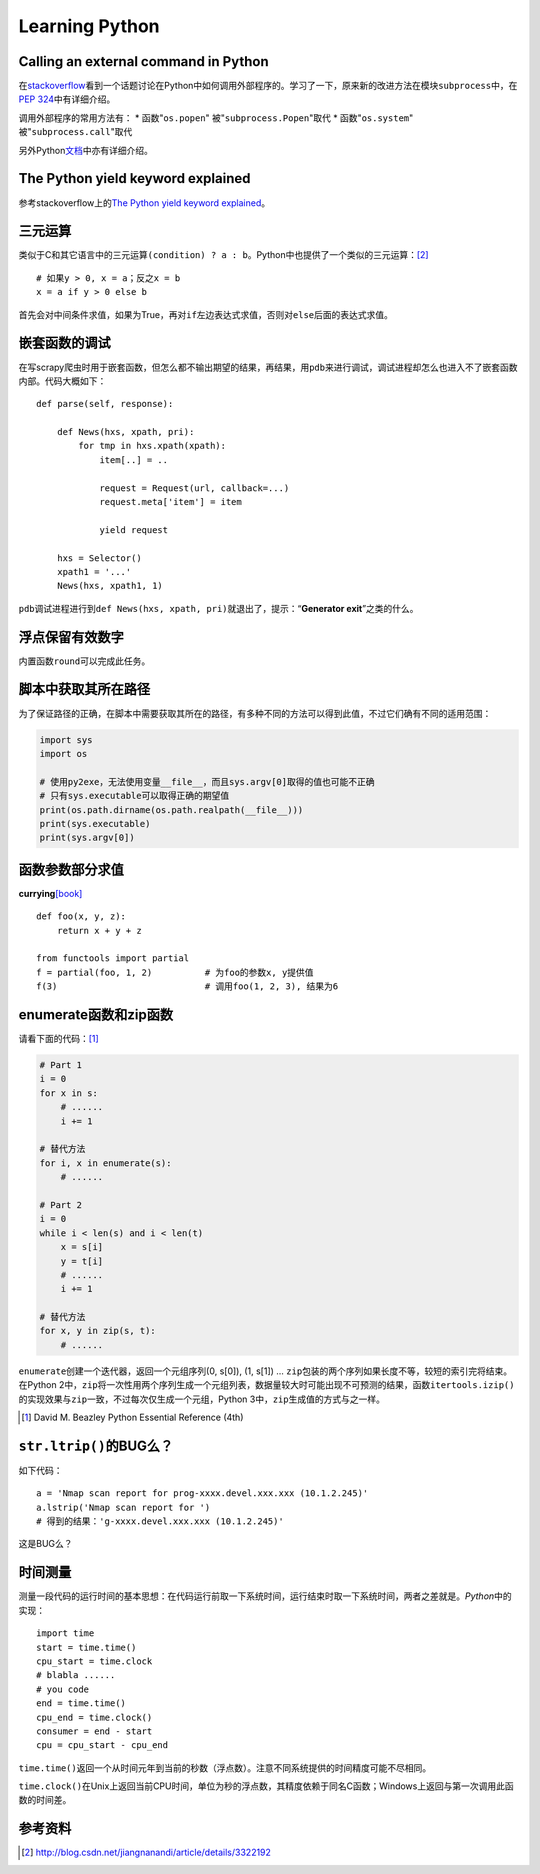 Learning Python
*******************

Calling an external command in Python
======================================
在\ `stackoverflow`_\ 看到一个话题讨论在Python中如何调用外部程序的。学习了一下\
，原来新的改进方法在模块\ ``subprocess``\ 中，在\ `PEP 324`_\ 中有详细介绍。

调用外部程序的常用方法有：
* 函数"``os.popen``" 被"``subprocess.Popen``"取代
* 函数"``os.system``" 被"``subprocess.call``"取代

另外Python\ `文档`_\ 中亦有详细介绍。

.. _stackoverflow: http://stackoverflow.com/questions/89228/calling-an-external-command-in-python
.. _PEP 324: http://www.python.org/dev/peps/pep-0324/
.. _文档: http://docs.python.org/2/library/subprocess.html#replacing-older-functions-with-the-subprocess-module


The Python yield keyword explained
======================================
参考stackoverflow上的\ `The Python yield keyword explained`_\ 。

.. _The Python yield keyword explained: http://stackoverflow.com/questions/231767/the-python-yield-keyword-explained


三元运算
==========
类似于C和其它语言中的三元运算\ ``(condition) ? a : b``\ 。Python中也提供了一个类似的三元运算：\ [#]_ ::

    # 如果y > 0, x = a；反之x = b
    x = a if y > 0 else b

首先会对中间条件求值，如果为True，再对\ ``if``\ 左边表达式求值，否则对\ ``else``\ 后面的表达式求值。


嵌套函数的调试
================
在写scrapy爬虫时用于嵌套函数，但怎么都不输出期望的结果，再结果，用\ ``pdb``\ 来\
进行调试，调试进程却怎么也进入不了嵌套函数内部。代码大概如下：\ ::

    def parse(self, response):
        
        def News(hxs, xpath, pri):
            for tmp in hxs.xpath(xpath):
                item[..] = ..

                request = Request(url, callback=...)
                request.meta['item'] = item

                yield request

        hxs = Selector()
        xpath1 = '...'
        News(hxs, xpath1, 1)

``pdb``\ 调试进程进行到\ ``def News(hxs, xpath, pri)``\ 就退出了，提示：“\
**Generator exit**\ ”之类的什么。

浮点保留有效数字
=================
内置函数\ ``round``\ 可以完成此任务。

脚本中获取其所在路径
=====================
为了保证路径的正确，在脚本中需要获取其所在的路径，有多种不同的方法可以得到此值\
，不过它们确有不同的适用范围：

.. sourcecode:: python

    import sys
    import os

    # 使用py2exe，无法使用变量__file__，而且sys.argv[0]取得的值也可能不正确
    # 只有sys.executable可以取得正确的期望值
    print(os.path.dirname(os.path.realpath(__file__)))
    print(sys.executable)
    print(sys.argv[0])

函数参数部分求值
=================
**currying**\ [book]_ ::

    def foo(x, y, z):
        return x + y + z

    from functools import partial
    f = partial(foo, 1, 2)          # 为foo的参数x, y提供值
    f(3)                            # 调用foo(1, 2, 3), 结果为6

enumerate函数和zip函数
========================
请看下面的代码：\ [#book]_

.. sourcecode:: python

    # Part 1
    i = 0 
    for x in s:
        # ......
        i += 1

    # 替代方法
    for i, x in enumerate(s):
        # ......

    # Part 2
    i = 0
    while i < len(s) and i < len(t)
        x = s[i]
        y = t[i]
        # ......
        i += 1

    # 替代方法
    for x, y in zip(s, t):
        # ......

``enumerate``\ 创建一个迭代器，返回一个元组序列(0, s[0]), (1, s[1]) ...
``zip``\ 包装的两个序列如果长度不等，较短的索引完将结束。在Python 2中，\
``zip``\ 将一次性用两个序列生成一个元组列表，数据量较大时可能出现不可预测的结\
果，函数\ ``itertools.izip()``\ 的实现效果与\ ``zip``\ 一致，不过每次仅生成一\
个元组，Python 3中，\ ``zip``\ 生成值的方式与之一样。

.. [#book]  David M. Beazley Python Essential Reference (4th)

``str.ltrip()``\ 的BUG么？
==========================
如下代码：\ ::

    a = 'Nmap scan report for prog-xxxx.devel.xxx.xxx (10.1.2.245)'
    a.lstrip('Nmap scan report for ')
    # 得到的结果：'g-xxxx.devel.xxx.xxx (10.1.2.245)'

这是BUG么？

时间测量
========
测量一段代码的运行时间的基本思想：在代码运行前取一下系统时间，运行结束时取一下\
系统时间，两者之差就是。\ `Python`\ 中的实现：\ ::

    import time
    start = time.time()
    cpu_start = time.clock
    # blabla ......
    # you code
    end = time.time()
    cpu_end = time.clock()
    consumer = end - start
    cpu = cpu_start - cpu_end

``time.time()``\ 返回一个从时间元年到当前的秒数（浮点数）。注意不同系统提供的时\
间精度可能不尽相同。

``time.clock()``\ 在Unix上返回当前CPU时间，单位为秒的浮点数，其精度依赖于同名C\
函数；Windows上返回与第一次调用此函数的时间差。


参考资料
==========
.. [#]  http://blog.csdn.net/jiangnanandi/article/details/3322192

